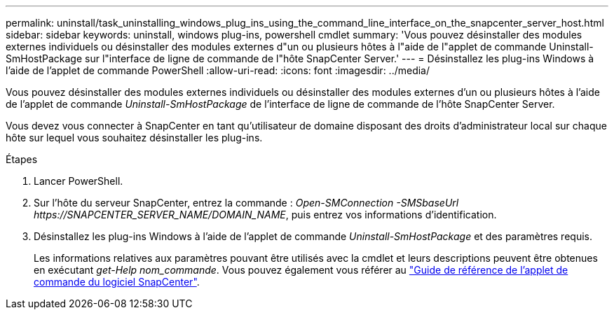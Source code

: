 ---
permalink: uninstall/task_uninstalling_windows_plug_ins_using_the_command_line_interface_on_the_snapcenter_server_host.html 
sidebar: sidebar 
keywords: uninstall, windows plug-ins, powershell cmdlet 
summary: 'Vous pouvez désinstaller des modules externes individuels ou désinstaller des modules externes d"un ou plusieurs hôtes à l"aide de l"applet de commande Uninstall-SmHostPackage sur l"interface de ligne de commande de l"hôte SnapCenter Server.' 
---
= Désinstallez les plug-ins Windows à l'aide de l'applet de commande PowerShell
:allow-uri-read: 
:icons: font
:imagesdir: ../media/


[role="lead"]
Vous pouvez désinstaller des modules externes individuels ou désinstaller des modules externes d'un ou plusieurs hôtes à l'aide de l'applet de commande _Uninstall-SmHostPackage_ de l'interface de ligne de commande de l'hôte SnapCenter Server.

Vous devez vous connecter à SnapCenter en tant qu'utilisateur de domaine disposant des droits d'administrateur local sur chaque hôte sur lequel vous souhaitez désinstaller les plug-ins.

.Étapes
. Lancer PowerShell.
. Sur l'hôte du serveur SnapCenter, entrez la commande : _Open-SMConnection -SMSbaseUrl \https://SNAPCENTER_SERVER_NAME/DOMAIN_NAME_, puis entrez vos informations d'identification.
. Désinstallez les plug-ins Windows à l'aide de l'applet de commande _Uninstall-SmHostPackage_ et des paramètres requis.
+
Les informations relatives aux paramètres pouvant être utilisés avec la cmdlet et leurs descriptions peuvent être obtenues en exécutant _get-Help nom_commande_. Vous pouvez également vous référer au https://docs.netapp.com/us-en/snapcenter-cmdlets-49/index.html["Guide de référence de l'applet de commande du logiciel SnapCenter"^].


